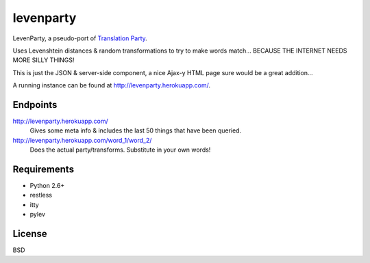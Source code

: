 ==========
levenparty
==========

LevenParty, a pseudo-port of `Translation Party`_.

Uses Levenshtein distances & random transformations to try to make words
match... BECAUSE THE INTERNET NEEDS MORE SILLY THINGS!

This is just the JSON & server-side component, a nice Ajax-y HTML page sure
would be a great addition...

A running instance can be found at http://levenparty.herokuapp.com/.

.. _`Translation Party`: http://translationparty.com/


Endpoints
=========

http://levenparty.herokuapp.com/
    Gives some meta info & includes the last 50 things that have been queried.

http://levenparty.herokuapp.com/word_1/word_2/
    Does the actual party/transforms. Substitute in your own words!


Requirements
============

* Python 2.6+
* restless
* itty
* pylev


License
=======

BSD
